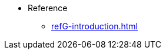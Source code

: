 //* Level 1 section
//** Level 2 section
//*** Level 3 section
// **** Level 4 section
* Reference
** xref:refG-introduction.adoc[]
